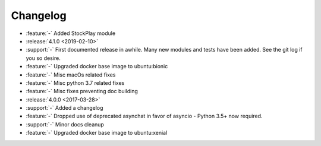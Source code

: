 =========
Changelog
=========

* :feature:`-` Added StockPlay module

* :release:`4.1.0 <2019-02-10>`
* :support:`-` First documented release in awhile. Many new modules and tests have been added. See the git log if you so desire.
* :feature:`-` Upgraded docker base image to ubuntu:bionic
* :feature:`-` Misc macOs related fixes
* :feature:`-` Misc python 3.7 related fixes
* :feature:`-` Misc fixes preventing doc building

* :release:`4.0.0 <2017-03-28>`
* :support:`-` Added a changelog
* :feature:`-` Dropped use of deprecated asynchat in favor of asyncio - Python 3.5+ now required.
* :support:`-` Minor docs cleanup
* :feature:`-` Upgraded docker base image to ubuntu:xenial

